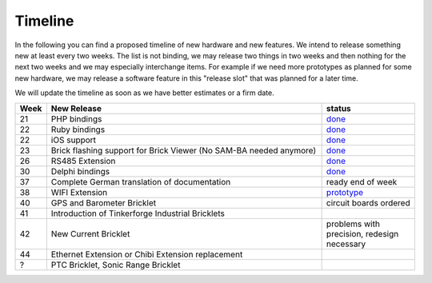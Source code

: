 Timeline
========

In the following you can find a proposed timeline of new hardware and new 
features. We intend to release something new  at least every two weeks. The 
list is not binding, we may release two things in two weeks and then nothing 
for the next two weeks and we may especially interchange items. For example 
if we need more prototypes as planned for some new hardware, we may release a 
software feature in this "release slot" that was planned for a later time.

We will update the timeline as soon as we have better estimates or a firm date.

.. csv-table:: 
   :header: "Week", "New Release", "status"
   :widths: 20, 300, 100

   "21", "PHP bindings", "`done <http://www.tinkerforge.com/doc/index.html#bricks>`__"
   "22", "Ruby bindings", "`done <http://www.tinkerforge.com/doc/index.html#bricks>`__"
   "22", "iOS support", "`done <http://www.tinkerforge.com/doc/Software/API_Bindings.html#c-c-ios>`__"
   "23", "Brick flashing support for Brick Viewer (No SAM-BA needed anymore)", "`done <http://www.tinkerforge.com/doc/Software/Brickv.html#brick-firmware-flashing>`__"
   "26", "RS485 Extension", "`done <https://shop.tinkerforge.com/master-extensions/rs485-master-extension.html>`__"
   "30", "Delphi bindings", "`done <http://www.tinkerforge.com/doc/index.html#bricks>`__"
   "37", "Complete German translation of documentation", "ready end of week"
   "38", "WIFI Extension", "`prototype <http://en.blog.tinkerforge.com/2012/8/1/wifi-extension-news>`__"
   "40", "GPS and Barometer Bricklet", "circuit boards ordered"
   "41", "Introduction of Tinkerforge Industrial Bricklets"
   "42", "New Current Bricklet", "problems with precision, redesign necessary"
   "44", "Ethernet Extension or Chibi Extension replacement"
   "?", "PTC Bricklet, Sonic Range Bricklet"
